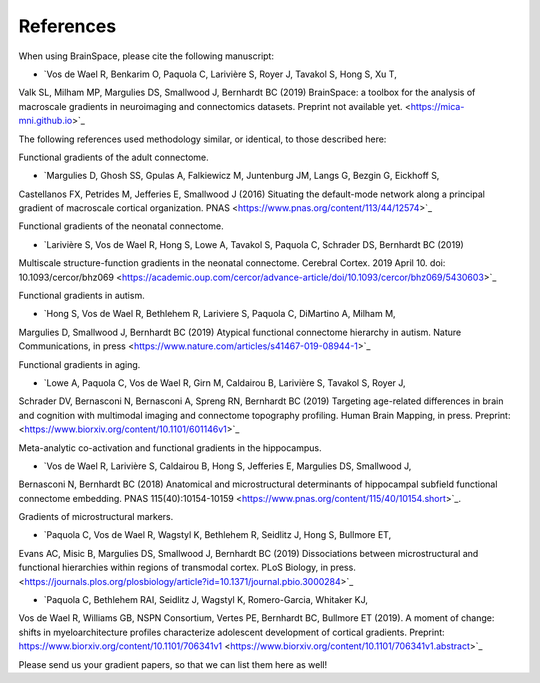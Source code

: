 References
==============================

When using BrainSpace, please cite the following manuscript:

* `Vos de Wael R, Benkarim O, Paquola C, Larivière S, Royer J, Tavakol S, Hong S, Xu T, 
Valk SL, Milham MP, Margulies DS, Smallwood J, Bernhardt BC (2019) 
BrainSpace: a toolbox for the analysis of macroscale gradients in neuroimaging and connectomics datasets.
Preprint not available yet. <https://mica-mni.github.io>`_

The following references used methodology similar, or identical, to those described here: 

Functional gradients of the adult connectome. 

* `Margulies D, Ghosh SS, Gpulas A, Falkiewicz M, Juntenburg JM, Langs G, Bezgin G, Eickhoff S, 
Castellanos FX, Petrides M, Jefferies E, Smallwood J (2016) Situating the default-mode network 
along a principal gradient of macroscale cortical organization. PNAS <https://www.pnas.org/content/113/44/12574>`_

Functional gradients of the neonatal connectome. 

* `Larivière S, Vos de Wael R, Hong S, Lowe A, Tavakol S, Paquola C, Schrader DS, Bernhardt BC (2019) 
Multiscale structure-function gradients in the neonatal connectome. Cerebral Cortex. 2019 April 10. 
doi: 10.1093/cercor/bhz069 <https://academic.oup.com/cercor/advance-article/doi/10.1093/cercor/bhz069/5430603>`_

Functional gradients in autism.

* `Hong S, Vos de Wael R, Bethlehem R, Lariviere S, Paquola C, DiMartino A, Milham M, 
Margulies D, Smallwood J, Bernhardt BC (2019) Atypical functional connectome hierarchy 
in autism. Nature Communications, in press <https://www.nature.com/articles/s41467-019-08944-1>`_

Functional gradients in aging. 

* `Lowe A, Paquola C, Vos de Wael R, Girn M, Caldairou B, Larivière S, Tavakol S, Royer J, 
Schrader DV, Bernasconi N, Bernasconi A, Spreng RN, Bernhardt BC (2019) 
Targeting age-related differences in brain and cognition with multimodal imaging and 
connectome topography profiling. Human Brain Mapping, in press. Preprint: <https://www.biorxiv.org/content/10.1101/601146v1>`_

Meta-analytic co-activation and functional gradients in the hippocampus.

* `Vos de Wael R, Larivière S, Caldairou B, Hong S, Jefferies E, Margulies DS, Smallwood J, 
Bernasconi N, Bernhardt BC (2018) Anatomical and microstructural determinants of 
hippocampal subfield functional connectome embedding. PNAS 115(40):10154-10159 
<https://www.pnas.org/content/115/40/10154.short>`_.

Gradients of microstructural markers.

* `Paquola C, Vos de Wael R, Wagstyl K, Bethlehem R, Seidlitz J, Hong S, Bullmore ET, 
Evans AC, Misic B, Margulies DS, Smallwood J, Bernhardt BC (2019) Dissociations between 
microstructural and functional hierarchies within regions of transmodal cortex. 
PLoS Biology, in press. <https://journals.plos.org/plosbiology/article?id=10.1371/journal.pbio.3000284>`_ 

* `Paquola C, Bethlehem RAI, Seidlitz J, Wagstyl K, Romero-Garcia, Whitaker KJ, 
Vos de Wael R, Williams GB, NSPN Consortium, Vertes PE, Bernhardt BC, Bullmore ET (2019). 
A moment of change: shifts in myeloarchitecture profiles characterize adolescent development 
of cortical gradients. Preprint: https://www.biorxiv.org/content/10.1101/706341v1 
<https://www.biorxiv.org/content/10.1101/706341v1.abstract>`_

Please send us your gradient papers, so that we can list them here as well! 